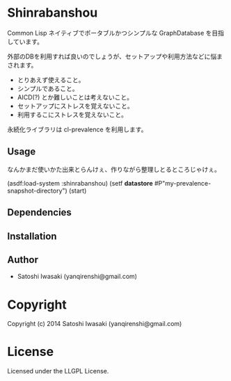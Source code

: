* Shinrabanshou 

Common Lisp ネイティブでポータブルかつシンプルな GraphDatabase を目指しています。

外部のDBを利用すれば良いのでしょうが、セットアップや利用方法などに悩まされます。
- とりあえず使えること。
- シンプルであること。
- AICD(?) とか難しいことは考えないこと。
- セットアップにストレスを覚えないこと。
- 利用するこにストレスを覚えないこと。

永続化ライブラリは cl-prevalence を利用します。


** Usage

なんかまだ使いかた出来とらんけぇ、作りながら整理しとるところじゃけぇ。

(asdf:load-system :shinrabanshou)
(setf *datastore* #P"my-prevalence-snapshot-directory")
(start)


** Dependencies



** Installation


** Author

+ Satoshi Iwasaki (yanqirenshi@gmail.com)

* Copyright

Copyright (c) 2014 Satoshi Iwasaki (yanqirenshi@gmail.com)

* License

Licensed under the LLGPL License.

